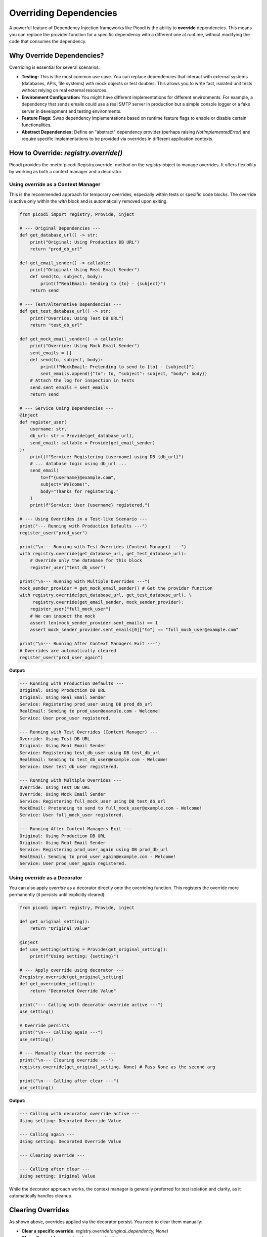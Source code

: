 .. _topics_overriding:

#######################
Overriding Dependencies
#######################

A powerful feature of Dependency Injection frameworks like Picodi is the ability to **override** dependencies. This means you can replace the provider function for a specific dependency with a different one at runtime, without modifying the code that consumes the dependency.

**************************
Why Override Dependencies?
**************************

Overriding is essential for several scenarios:

*   **Testing:** This is the most common use case. You can replace dependencies that interact with external systems (databases, APIs, file systems) with mock objects or test doubles. This allows you to write fast, isolated unit tests without relying on real external resources.
*   **Environment Configuration:** You might have different implementations for different environments. For example, a dependency that sends emails could use a real SMTP server in production but a simple console logger or a fake server in development and testing environments.
*   **Feature Flags:** Swap dependency implementations based on runtime feature flags to enable or disable certain functionalities.
*   **Abstract Dependencies:** Define an "abstract" dependency provider (perhaps raising `NotImplementedError`) and require specific implementations to be provided via overrides in different application contexts.

********************************
How to Override: `registry.override()`
********************************

Picodi provides the :meth:`picodi.Registry.override` method on the `registry` object to manage overrides. It offers flexibility by working as both a context manager and a decorator.

Using `override` as a Context Manager
=====================================

This is the recommended approach for temporary overrides, especially within tests or specific code blocks. The override is active only within the `with` block and is automatically removed upon exiting.

.. code-block:: python

    from picodi import registry, Provide, inject

    # --- Original Dependencies ---
    def get_database_url() -> str:
        print("Original: Using Production DB URL")
        return "prod_db_url"

    def get_email_sender() -> callable:
        print("Original: Using Real Email Sender")
        def send(to, subject, body):
            print(f"RealEmail: Sending to {to} - {subject}")
        return send

    # --- Test/Alternative Dependencies ---
    def get_test_database_url() -> str:
        print("Override: Using Test DB URL")
        return "test_db_url"

    def get_mock_email_sender() -> callable:
        print("Override: Using Mock Email Sender")
        sent_emails = []
        def send(to, subject, body):
            print(f"MockEmail: Pretending to send to {to} - {subject}")
            sent_emails.append({"to": to, "subject": subject, "body": body})
        # Attach the log for inspection in tests
        send.sent_emails = sent_emails
        return send

    # --- Service Using Dependencies ---
    @inject
    def register_user(
        username: str,
        db_url: str = Provide(get_database_url),
        send_email: callable = Provide(get_email_sender)
    ):
        print(f"Service: Registering {username} using DB {db_url}")
        # ... database logic using db_url ...
        send_email(
            to=f"{username}@example.com",
            subject="Welcome!",
            body="Thanks for registering."
        )
        print(f"Service: User {username} registered.")

    # --- Using Overrides in a Test-like Scenario ---
    print("--- Running with Production Defaults ---")
    register_user("prod_user")

    print("\n--- Running with Test Overrides (Context Manager) ---")
    with registry.override(get_database_url, get_test_database_url):
        # Override only the database for this block
        register_user("test_db_user")

    print("\n--- Running with Multiple Overrides ---")
    mock_sender_provider = get_mock_email_sender() # Get the provider function
    with registry.override(get_database_url, get_test_database_url), \
         registry.override(get_email_sender, mock_sender_provider):
        register_user("full_mock_user")
        # We can inspect the mock
        assert len(mock_sender_provider.sent_emails) == 1
        assert mock_sender_provider.sent_emails[0]["to"] == "full_mock_user@example.com"

    print("\n--- Running After Context Managers Exit ---")
    # Overrides are automatically cleared
    register_user("prod_user_again")

**Output:**

.. code-block:: text

    --- Running with Production Defaults ---
    Original: Using Production DB URL
    Original: Using Real Email Sender
    Service: Registering prod_user using DB prod_db_url
    RealEmail: Sending to prod_user@example.com - Welcome!
    Service: User prod_user registered.

    --- Running with Test Overrides (Context Manager) ---
    Override: Using Test DB URL
    Original: Using Real Email Sender
    Service: Registering test_db_user using DB test_db_url
    RealEmail: Sending to test_db_user@example.com - Welcome!
    Service: User test_db_user registered.

    --- Running with Multiple Overrides ---
    Override: Using Test DB URL
    Override: Using Mock Email Sender
    Service: Registering full_mock_user using DB test_db_url
    MockEmail: Pretending to send to full_mock_user@example.com - Welcome!
    Service: User full_mock_user registered.

    --- Running After Context Managers Exit ---
    Original: Using Production DB URL
    Original: Using Real Email Sender
    Service: Registering prod_user_again using DB prod_db_url
    RealEmail: Sending to prod_user_again@example.com - Welcome!
    Service: User prod_user_again registered.

Using `override` as a Decorator
===============================

You can also apply `override` as a decorator directly onto the overriding function. This registers the override more permanently (it persists until explicitly cleared).

.. code-block:: python

    from picodi import registry, Provide, inject

    def get_original_setting():
        return "Original Value"

    @inject
    def use_setting(setting = Provide(get_original_setting)):
        print(f"Using setting: {setting}")

    # --- Apply override using decorator ---
    @registry.override(get_original_setting)
    def get_overridden_setting():
        return "Decorated Override Value"

    print("--- Calling with decorator override active ---")
    use_setting()

    # Override persists
    print("\n--- Calling again ---")
    use_setting()

    # --- Manually clear the override ---
    print("\n--- Clearing override ---")
    registry.override(get_original_setting, None) # Pass None as the second arg

    print("\n--- Calling after clear ---")
    use_setting()

**Output:**

.. code-block:: text

    --- Calling with decorator override active ---
    Using setting: Decorated Override Value

    --- Calling again ---
    Using setting: Decorated Override Value

    --- Clearing override ---

    --- Calling after clear ---
    Using setting: Original Value

While the decorator approach works, the context manager is generally preferred for test isolation and clarity, as it automatically handles cleanup.

********************
Clearing Overrides
********************

As shown above, overrides applied via the decorator persist. You need to clear them manually:

*   **Clear a specific override:**
    `registry.override(original_dependency, None)`
*   **Clear all overrides:**
    `registry.clear_overrides()`

Clearing overrides is crucial in test suites to prevent state leakage between tests. The Picodi `pytest` plugin handles this automatically (see :ref:`topics_testing`).

****************
Key Takeaways
****************

*   Use `registry.override(original, new_provider)` to replace dependency implementations.
*   The context manager (`with registry.override(...)`) is ideal for temporary overrides (like in tests) as it handles cleanup automatically.
*   The decorator (`@registry.override(original)`) creates persistent overrides that require manual clearing.
*   Clear specific overrides with `registry.override(original, None)` or all overrides with `registry.clear_overrides()`.
*   Overriding is fundamental for testing and configuring applications based on environment or features.

Next, let's look at managing the overall application lifecycle, including dependency initialization and shutdown, using :ref:`Lifespan Management <topics_lifespan>`.
